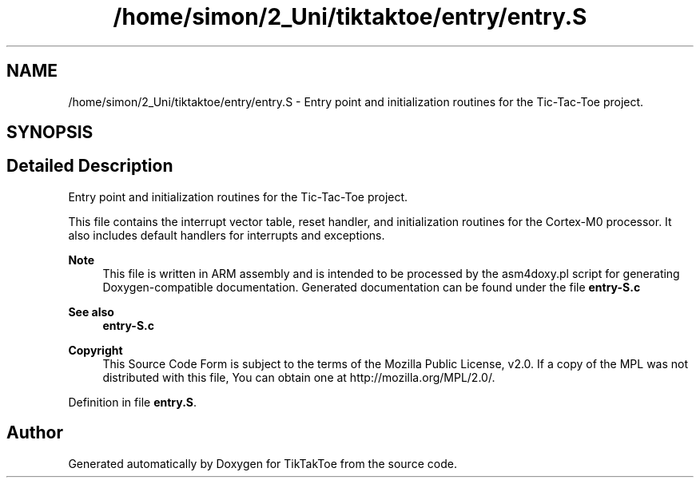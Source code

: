 .TH "/home/simon/2_Uni/tiktaktoe/entry/entry.S" 3 "Tue Jan 1 1980 00:00:00" "Version 1.0.0" "TikTakToe" \" -*- nroff -*-
.ad l
.nh
.SH NAME
/home/simon/2_Uni/tiktaktoe/entry/entry.S \- Entry point and initialization routines for the Tic-Tac-Toe project\&.  

.SH SYNOPSIS
.br
.PP
.SH "Detailed Description"
.PP 
Entry point and initialization routines for the Tic-Tac-Toe project\&. 

This file contains the interrupt vector table, reset handler, and initialization routines for the Cortex-M0 processor\&. It also includes default handlers for interrupts and exceptions\&.
.PP
\fBNote\fP
.RS 4
This file is written in ARM assembly and is intended to be processed by the \fRasm4doxy\&.pl\fP script for generating Doxygen-compatible documentation\&. Generated documentation can be found under the file \fR\fBentry-S\&.c\fP\fP
.RE
.PP
\fBSee also\fP
.RS 4
\fBentry-S\&.c\fP
.RE
.PP
\fBCopyright\fP
.RS 4
This Source Code Form is subject to the terms of the Mozilla Public License, v2\&.0\&. If a copy of the MPL was not distributed with this file, You can obtain one at http://mozilla.org/MPL/2.0/\&. 
.RE
.PP

.PP
Definition in file \fBentry\&.S\fP\&.
.SH "Author"
.PP 
Generated automatically by Doxygen for TikTakToe from the source code\&.
